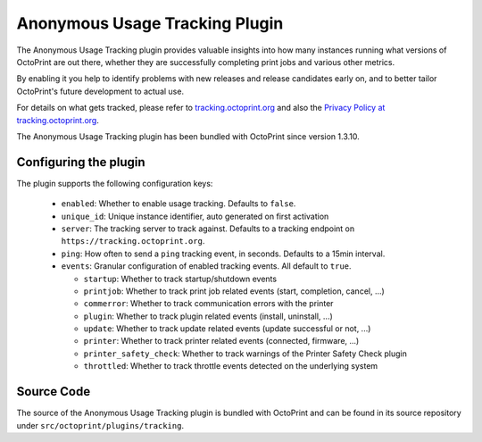 .. _sec-bundledplugins-tracking:

Anonymous Usage Tracking Plugin
===============================

.. versionadded:: 1.3.10

The Anonymous Usage Tracking plugin provides valuable insights into how many instances running what versions of
OctoPrint are out there, whether they are successfully completing print jobs and various other metrics.

By enabling it you help to identify problems with new releases and release candidates early on, and to better tailor
OctoPrint's future development to actual use.

For details on what gets tracked, please refer to `tracking.octoprint.org <https://tracking.octoprint.org>`_
and also the `Privacy Policy at tracking.octoprint.org <https://tracking.octoprint.org/privacy>`_.

The Anonymous Usage Tracking plugin has been bundled with OctoPrint since version 1.3.10.

.. _sec-bundledplugins-tracking-configuration:

Configuring the plugin
----------------------

The plugin supports the following configuration keys:

  * ``enabled``:  Whether to enable usage tracking. Defaults to ``false``.
  * ``unique_id``: Unique instance identifier, auto generated on first activation
  * ``server``: The tracking server to track against. Defaults to a tracking endpoint on ``https://tracking.octoprint.org``.
  * ``ping``: How often to send a ``ping`` tracking event, in seconds. Defaults to a 15min interval.
  * ``events``: Granular configuration of enabled tracking events. All default to ``true``.

    * ``startup``: Whether to track startup/shutdown events
    * ``printjob``: Whether to track print job related events (start, completion, cancel, ...)
    * ``commerror``: Whether to track communication errors with the printer
    * ``plugin``: Whether to track plugin related events (install, uninstall, ...)
    * ``update``: Whether to track update related events (update successful or not, ...)
    * ``printer``: Whether to track printer related events (connected, firmware, ...)
    * ``printer_safety_check``: Whether to track warnings of the Printer Safety Check plugin
    * ``throttled``: Whether to track throttle events detected on the underlying system

.. _sec-bundledplugins-tracking-sourcecode:

Source Code
-----------

The source of the Anonymous Usage Tracking plugin is bundled with OctoPrint and can be
found in its source repository under ``src/octoprint/plugins/tracking``.
